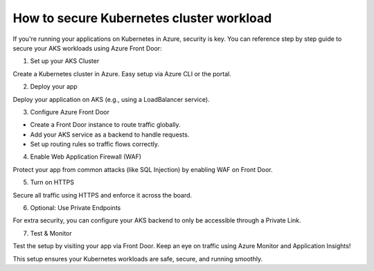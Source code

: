 How to secure Kubernetes cluster workload
=========================================

If you're running your applications on Kubernetes in Azure, security is key. You can reference step by step guide to secure your AKS workloads using Azure Front Door:

1. Set up your AKS Cluster

Create a Kubernetes cluster in Azure. Easy setup via Azure CLI or the portal.

2. Deploy your app

Deploy your application on AKS (e.g., using a LoadBalancer service).

3. Configure Azure Front Door

- Create a Front Door instance to route traffic globally.
- Add your AKS service as a backend to handle requests.
- Set up routing rules so traffic flows correctly.

4. Enable Web Application Firewall (WAF)

Protect your app from common attacks (like SQL Injection) by enabling WAF on Front Door.

5. Turn on HTTPS

Secure all traffic using HTTPS and enforce it across the board.

6. Optional: Use Private Endpoints

For extra security, you can configure your AKS backend to only be accessible through a Private Link.

7. Test & Monitor

Test the setup by visiting your app via Front Door. Keep an eye on traffic using Azure Monitor and Application Insights!


This setup ensures your Kubernetes workloads are safe, secure, and running smoothly.
